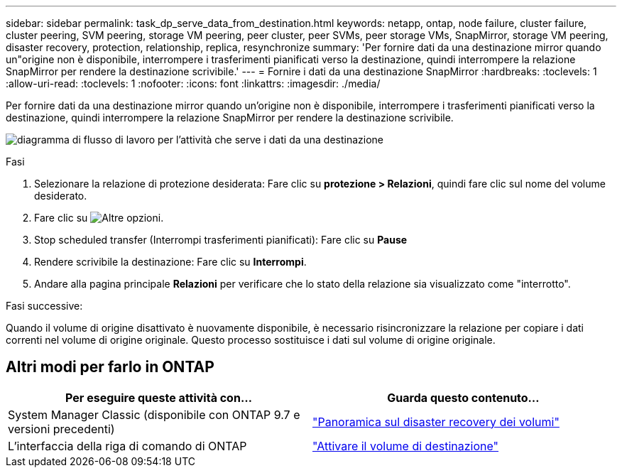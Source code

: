 ---
sidebar: sidebar 
permalink: task_dp_serve_data_from_destination.html 
keywords: netapp, ontap, node failure, cluster failure, cluster peering, SVM peering, storage VM peering, peer cluster, peer SVMs, peer storage VMs, SnapMirror, storage VM peering, disaster recovery, protection, relationship, replica, resynchronize 
summary: 'Per fornire dati da una destinazione mirror quando un"origine non è disponibile, interrompere i trasferimenti pianificati verso la destinazione, quindi interrompere la relazione SnapMirror per rendere la destinazione scrivibile.' 
---
= Fornire i dati da una destinazione SnapMirror
:hardbreaks:
:toclevels: 1
:allow-uri-read: 
:toclevels: 1
:nofooter: 
:icons: font
:linkattrs: 
:imagesdir: ./media/


[role="lead"]
Per fornire dati da una destinazione mirror quando un'origine non è disponibile, interrompere i trasferimenti pianificati verso la destinazione, quindi interrompere la relazione SnapMirror per rendere la destinazione scrivibile.

image:workflow_dp_serve_data_from_destination.gif["diagramma di flusso di lavoro per l'attività che serve i dati da una destinazione"]

.Fasi
. Selezionare la relazione di protezione desiderata: Fare clic su *protezione > Relazioni*, quindi fare clic sul nome del volume desiderato.
. Fare clic su image:icon_kabob.gif["Altre opzioni"].
. Stop scheduled transfer (Interrompi trasferimenti pianificati): Fare clic su *Pause*
. Rendere scrivibile la destinazione: Fare clic su *Interrompi*.
. Andare alla pagina principale *Relazioni* per verificare che lo stato della relazione sia visualizzato come "interrotto".


.Fasi successive:
Quando il volume di origine disattivato è nuovamente disponibile, è necessario risincronizzare la relazione per copiare i dati correnti nel volume di origine originale. Questo processo sostituisce i dati sul volume di origine originale.



== Altri modi per farlo in ONTAP

[cols="2"]
|===
| Per eseguire queste attività con... | Guarda questo contenuto... 


| System Manager Classic (disponibile con ONTAP 9.7 e versioni precedenti) | link:https://docs.netapp.com/us-en/ontap-sm-classic/volume-disaster-recovery/index.html["Panoramica sul disaster recovery dei volumi"^] 


| L'interfaccia della riga di comando di ONTAP | link:./data-protection/make-destination-volume-writeable-task.html["Attivare il volume di destinazione"^] 
|===